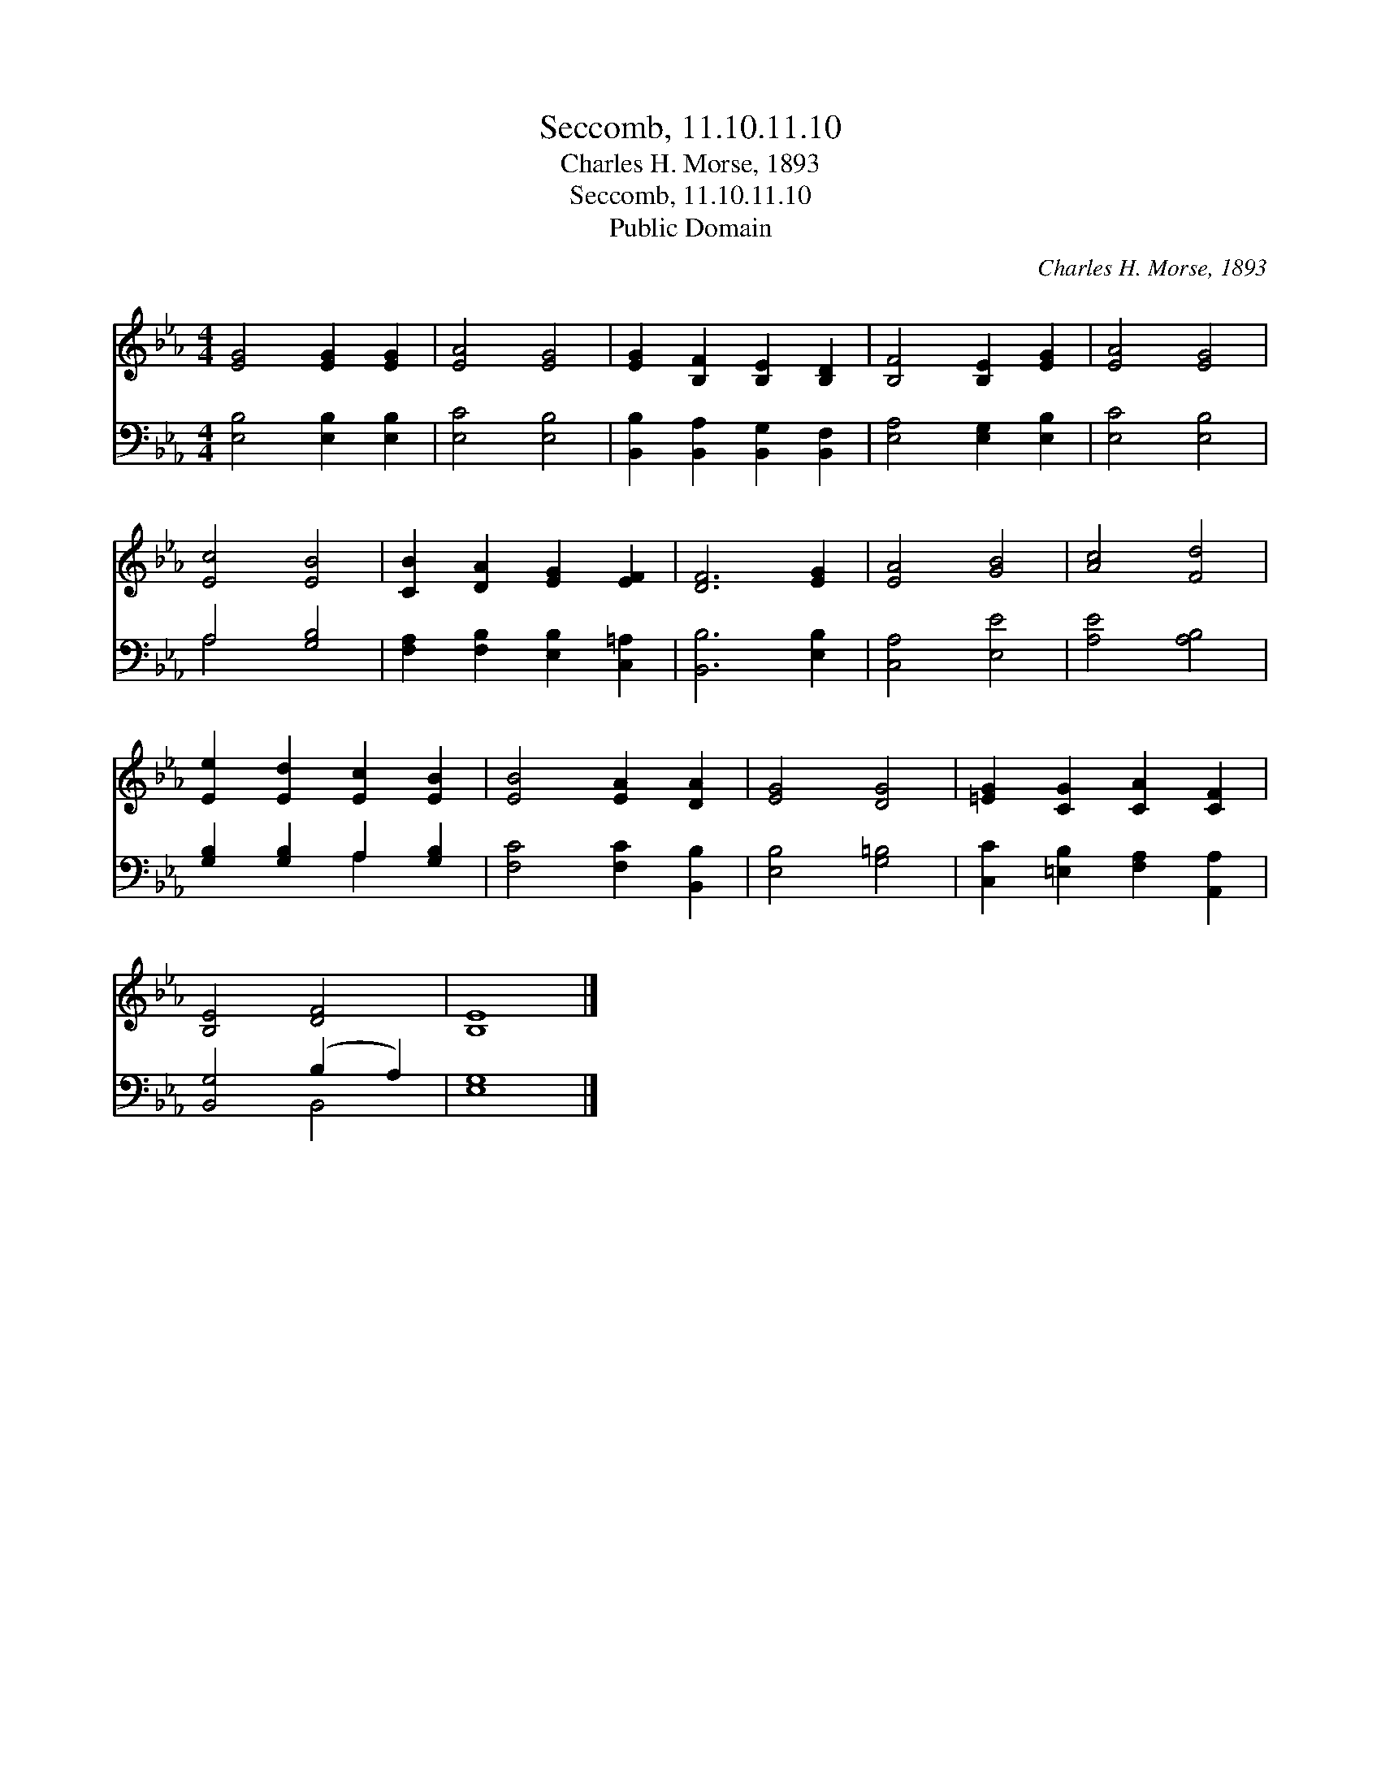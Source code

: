 X:1
T:Seccomb, 11.10.11.10
T:Charles H. Morse, 1893
T:Seccomb, 11.10.11.10
T:Public Domain
C:Charles H. Morse, 1893
Z:Public Domain
%%score 1 ( 2 3 )
L:1/8
M:4/4
K:Eb
V:1 treble 
V:2 bass 
V:3 bass 
V:1
 [EG]4 [EG]2 [EG]2 | [EA]4 [EG]4 | [EG]2 [B,F]2 [B,E]2 [B,D]2 | [B,F]4 [B,E]2 [EG]2 | [EA]4 [EG]4 | %5
 [Ec]4 [EB]4 | [CB]2 [DA]2 [EG]2 [EF]2 | [DF]6 [EG]2 | [EA]4 [GB]4 | [Ac]4 [Fd]4 | %10
 [Ee]2 [Ed]2 [Ec]2 [EB]2 | [EB]4 [EA]2 [DA]2 | [EG]4 [DG]4 | [=EG]2 [CG]2 [CA]2 [CF]2 | %14
 [B,E]4 [DF]4 | [B,E]8 |] %16
V:2
 [E,B,]4 [E,B,]2 [E,B,]2 | [E,C]4 [E,B,]4 | [B,,B,]2 [B,,A,]2 [B,,G,]2 [B,,F,]2 | %3
 [E,A,]4 [E,G,]2 [E,B,]2 | [E,C]4 [E,B,]4 | A,4 [G,B,]4 | [F,A,]2 [F,B,]2 [E,B,]2 [C,=A,]2 | %7
 [B,,B,]6 [E,B,]2 | [C,A,]4 [E,E]4 | [A,E]4 [A,B,]4 | [G,B,]2 [G,B,]2 A,2 [G,B,]2 | %11
 [F,C]4 [F,C]2 [B,,B,]2 | [E,B,]4 [G,=B,]4 | [C,C]2 [=E,B,]2 [F,A,]2 [A,,A,]2 | %14
 [B,,G,]4 (B,2 A,2) | [E,G,]8 |] %16
V:3
 x8 | x8 | x8 | x8 | x8 | A,4 x4 | x8 | x8 | x8 | x8 | x4 A,2 x2 | x8 | x8 | x8 | x4 B,,4 | x8 |] %16

